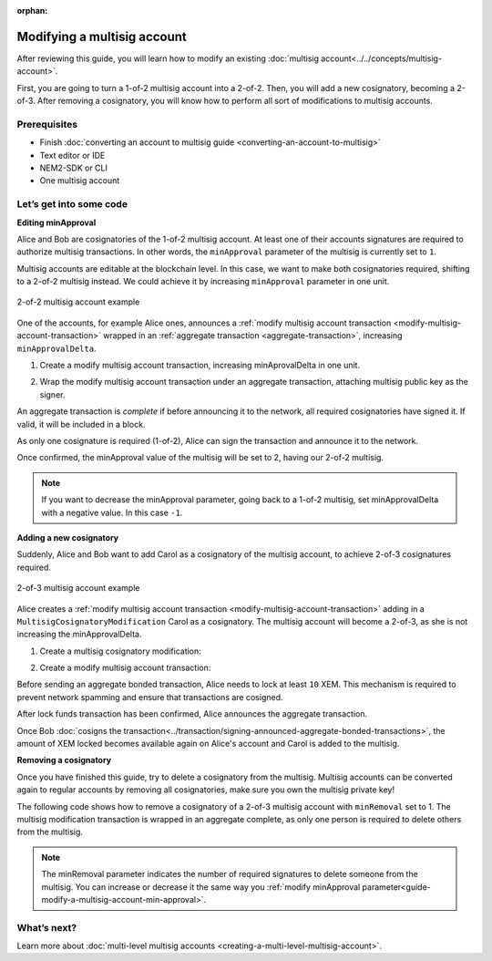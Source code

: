 :orphan:

.. post:: 17 Aug, 2018
    :category: multisig-account
    :excerpt: 1
    :nocomments:

############################
Modifying a multisig account
############################

After reviewing this guide, you will learn how to modify an existing :doc:`multisig account<../../concepts/multisig-account>`.

First, you are going to turn a 1-of-2 multisig account into a 2-of-2. Then, you will add a new cosignatory, becoming a 2-of-3. After removing a cosignatory, you will know how to perform all sort of modifications to multisig accounts.

*************
Prerequisites
*************

- Finish :doc:`converting an account to multisig guide <converting-an-account-to-multisig>`
- Text editor or IDE
- NEM2-SDK or CLI
- One multisig account

************************
Let’s get into some code
************************

.. _guide-modify-a-multisig-account-min-approval:

**Editing minApproval**

Alice and Bob are cosignatories of the 1-of-2 multisig account. At least one of their accounts signatures are required to authorize multisig transactions. In other words, the ``minApproval`` parameter of the multisig is currently set to ``1``.

.. example-code::

    .. literalinclude:: ../../resources/examples/typescript/account/ModifyingAMultisigAccountIncreaseMinApproval.ts
        :language: typescript
        :lines:  30-36

    .. literalinclude:: ../../resources/examples/java/src/test/java/nem2/guides/examples/account/ModifyingAMultisigAccountIncreaseMinApproval.java
        :language: java
        :lines: 42-46

    .. literalinclude:: ../../resources/examples/javascript/account/ModifyingAMultisigAccountIncreaseMinApproval.js
        :language: javascript
        :lines: 30-36


Multisig accounts are editable at the blockchain level. In this case, we want to make both cosignatories required, shifting to a  2-of-2 multisig instead. We could achieve it by increasing ``minApproval`` parameter in one unit.

.. figure:: ../../resources/images/guides-accounts-multisig-2-of-2.png
        :align: center
        :width: 350px

        2-of-2 multisig account example


One of the accounts, for example Alice ones, announces a :ref:`modify multisig account transaction <modify-multisig-account-transaction>` wrapped in an :ref:`aggregate transaction <aggregate-transaction>`, increasing ``minApprovalDelta``.

1) Create a modify multisig account transaction, increasing minAprovalDelta in one unit.

.. example-code::

    .. literalinclude:: ../../resources/examples/typescript/account/ModifyingAMultisigAccountIncreaseMinApproval.ts
        :language: typescript
        :lines:  39-44

    .. literalinclude:: ../../resources/examples/java/src/test/java/nem2/guides/examples/account/ModifyingAMultisigAccountIncreaseMinApproval.java
        :language: java
        :lines: 47-54

    .. literalinclude:: ../../resources/examples/javascript/account/ModifyingAMultisigAccountIncreaseMinApproval.js
        :language: javascript
        :lines: 39-44

2) Wrap the modify multisig account transaction under an aggregate transaction, attaching multisig public key as the signer.

An aggregate transaction is *complete* if before announcing it to the network, all required cosignatories have signed it. If valid, it will be included in a block.

As only one cosignature is required (1-of-2), Alice can sign the transaction and announce it to the network.

.. example-code::

    .. literalinclude:: ../../resources/examples/typescript/account/ModifyingAMultisigAccountIncreaseMinApproval.ts
        :language: typescript
        :lines:  47-

    .. literalinclude:: ../../resources/examples/java/src/test/java/nem2/guides/examples/account/ModifyingAMultisigAccountIncreaseMinApproval.java
        :language: java
        :lines: 56-66

    .. literalinclude:: ../../resources/examples/javascript/account/ModifyingAMultisigAccountIncreaseMinApproval.js
        :language: javascript
        :lines: 47-

Once confirmed, the minApproval value of the multisig will be set to 2, having our 2-of-2 multisig.

.. note:: If you want to decrease the minApproval parameter, going back to a 1-of-2 multisig, set minApprovalDelta with a negative value. In this case ``-1``.

.. _guide-modify-a-multisig-account-add-new-cosignatory:

**Adding a new cosignatory**

Suddenly, Alice and Bob want to add Carol as a cosignatory of the multisig account, to achieve 2-of-3 cosignatures required.

.. figure:: ../../resources/images/guides-accounts-multisig-2-of-3.png
        :align: center
        :width: 350px

        2-of-3 multisig account example

Alice creates a :ref:`modify multisig account transaction <modify-multisig-account-transaction>` adding in a ``MultisigCosignatoryModification`` Carol as a cosignatory. The multisig account will become a 2-of-3, as she is not increasing the minApprovalDelta.

1) Create a multisig cosignatory modification:

.. example-code::

    .. literalinclude:: ../../resources/examples/typescript/account/ModifyingAMultisigAccountAddCosignatory.ts
        :language: typescript
        :lines:  37-50

    .. literalinclude:: ../../resources/examples/java/src/test/java/nem2/guides/examples/account/ModifyingAMultisigAccountAddCosignatory.java
        :language: java
        :lines: 42-54

    .. literalinclude:: ../../resources/examples/javascript/account/ModifyingAMultisigAccountAddCosignatory.js
        :language: javascript
        :lines:  39-52

2) Create a modify multisig account transaction:

.. example-code::

    .. literalinclude:: ../../resources/examples/typescript/account/ModifyingAMultisigAccountAddCosignatory.ts
        :language: typescript
        :lines:  53-58

    .. literalinclude:: ../../resources/examples/java/src/test/java/nem2/guides/examples/account/ModifyingAMultisigAccountAddCosignatory.java
        :language: java
        :lines: 56-62

    .. literalinclude:: ../../resources/examples/javascript/account/ModifyingAMultisigAccountAddCosignatory.js
        :language: javascript
        :lines:  55-60

        3) Create an aggregate bonded transaction. The transaction is *aggregate bonded* because more than one cosignature is required:

.. example-code::

    .. literalinclude:: ../../resources/examples/typescript/account/ModifyingAMultisigAccountAddCosignatory.ts
        :language: typescript
        :lines:  61-66

    .. literalinclude:: ../../resources/examples/java/src/test/java/nem2/guides/examples/account/ModifyingAMultisigAccountAddCosignatory.java
        :language: java
        :lines: 64-70

    .. literalinclude:: ../../resources/examples/javascript/account/ModifyingAMultisigAccountAddCosignatory.js
        :language: javascript
        :lines:  63-68

Before sending an aggregate bonded transaction, Alice needs to lock at least ``10`` XEM. This mechanism is required to prevent network spamming and ensure that transactions are cosigned.

After lock funds transaction has been confirmed, Alice announces the aggregate transaction.

.. example-code::

    .. literalinclude:: ../../resources/examples/typescript/account/ModifyingAMultisigAccountAddCosignatory.ts
        :language: typescript
        :lines:  69-

    .. literalinclude:: ../../resources/examples/java/src/test/java/nem2/guides/examples/account/ModifyingAMultisigAccountAddCosignatory.java
        :language: java
        :lines: 72-93

    .. literalinclude:: ../../resources/examples/javascript/account/ModifyingAMultisigAccountAddCosignatory.js
        :language: javascript
        :lines: 71-

Once Bob :doc:`cosigns the transaction<../transaction/signing-announced-aggregate-bonded-transactions>`, the amount of XEM locked becomes available again on Alice's account and Carol is added to the multisig.

.. _guide-modify-a-multisig-account-removing-a-cosignatory:

**Removing a cosignatory**

Once you have finished this guide, try to delete a cosignatory from the multisig. Multisig accounts can be converted again to regular accounts by removing all cosignatories, make sure you own the multisig private key!

The following code shows how to remove a cosignatory of a 2-of-3 multisig account with ``minRemoval`` set to 1. The multisig modification transaction is wrapped in an aggregate complete, as only one person is required to delete others from the multisig.

.. note:: The minRemoval parameter indicates the number of required signatures to delete someone from the multisig. You can increase or decrease it the same way you :ref:`modify minApproval parameter<guide-modify-a-multisig-account-min-approval>`.

.. example-code::

    .. literalinclude:: ../../resources/examples/typescript/account/ModifyingAMultisigAccountRemoveCosignatory.ts
        :language: typescript
        :lines:  31-

    .. literalinclude:: ../../resources/examples/java/src/test/java/nem2/guides/examples/account/ModifyingAMultisigAccountRemoveCosignatory.java
        :language: java
        :lines: 39-71

    .. literalinclude:: ../../resources/examples/javascript/account/ModifyingAMultisigAccountRemoveCosignatory.js
        :language: javascript
        :lines: 31-

************
What’s next?
************

Learn more about :doc:`multi-level multisig accounts <creating-a-multi-level-multisig-account>`.